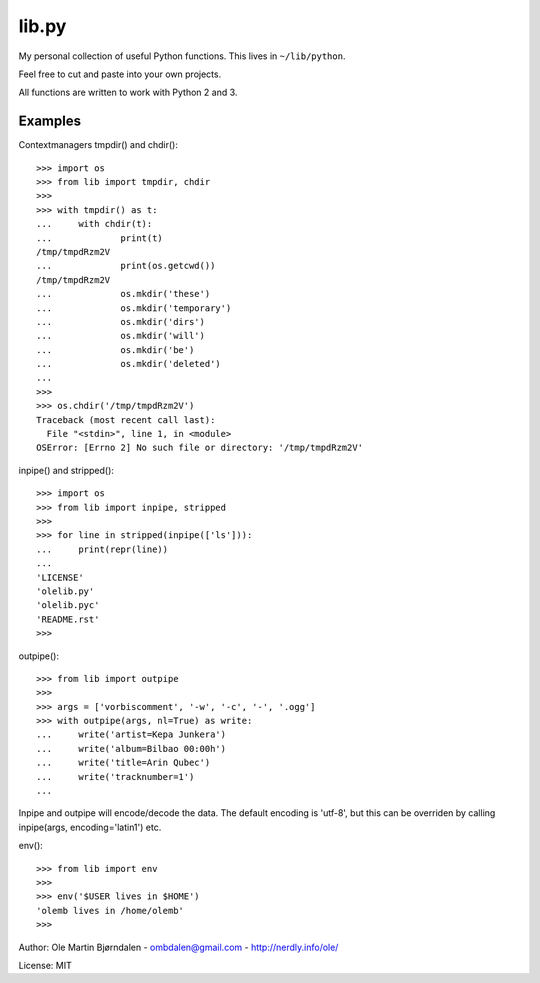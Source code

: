 lib.py
======

My personal collection of useful Python functions. This lives in
``~/lib/python``.

Feel free to cut and paste into your own projects.

All functions are written to work with Python 2 and 3.


Examples
--------

Contextmanagers tmpdir() and chdir()::

    >>> import os
    >>> from lib import tmpdir, chdir
    >>>
    >>> with tmpdir() as t:
    ...     with chdir(t):
    ...             print(t)
    /tmp/tmpdRzm2V
    ...             print(os.getcwd())
    /tmp/tmpdRzm2V
    ...             os.mkdir('these')
    ...             os.mkdir('temporary')
    ...             os.mkdir('dirs')
    ...             os.mkdir('will')
    ...             os.mkdir('be')
    ...             os.mkdir('deleted')
    ...
    >>>
    >>> os.chdir('/tmp/tmpdRzm2V')
    Traceback (most recent call last):
      File "<stdin>", line 1, in <module>
    OSError: [Errno 2] No such file or directory: '/tmp/tmpdRzm2V'

inpipe() and stripped()::

    >>> import os
    >>> from lib import inpipe, stripped
    >>>
    >>> for line in stripped(inpipe(['ls'])):
    ...     print(repr(line))
    ...
    'LICENSE'
    'olelib.py'
    'olelib.pyc'
    'README.rst'
    >>> 

outpipe()::

    >>> from lib import outpipe
    >>> 
    >>> args = ['vorbiscomment', '-w', '-c', '-', '.ogg']
    >>> with outpipe(args, nl=True) as write:
    ...     write('artist=Kepa Junkera')
    ...     write('album=Bilbao 00:00h')
    ...     write('title=Arin Qubec')
    ...     write('tracknumber=1')
    ...    
    
Inpipe and outpipe will encode/decode the data. The default encoding
is 'utf-8', but this can be overriden by calling inpipe(args,
encoding='latin1') etc.

env()::

    >>> from lib import env
    >>>
    >>> env('$USER lives in $HOME')
    'olemb lives in /home/olemb'
    >>> 


Author: Ole Martin Bjørndalen - ombdalen@gmail.com - http://nerdly.info/ole/

License: MIT
